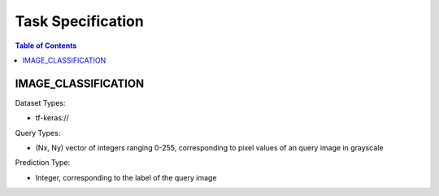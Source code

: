 Task Specification
====================================================================

.. contents:: Table of Contents

IMAGE_CLASSIFICATION
--------------------------------------------------------------------

Dataset Types: 

- tf-keras://

Query Types:

- (Nx, Ny) vector of integers ranging 0-255, corresponding to pixel values of an query image in grayscale

Prediction Type:

- Integer, corresponding to the label of the query image
